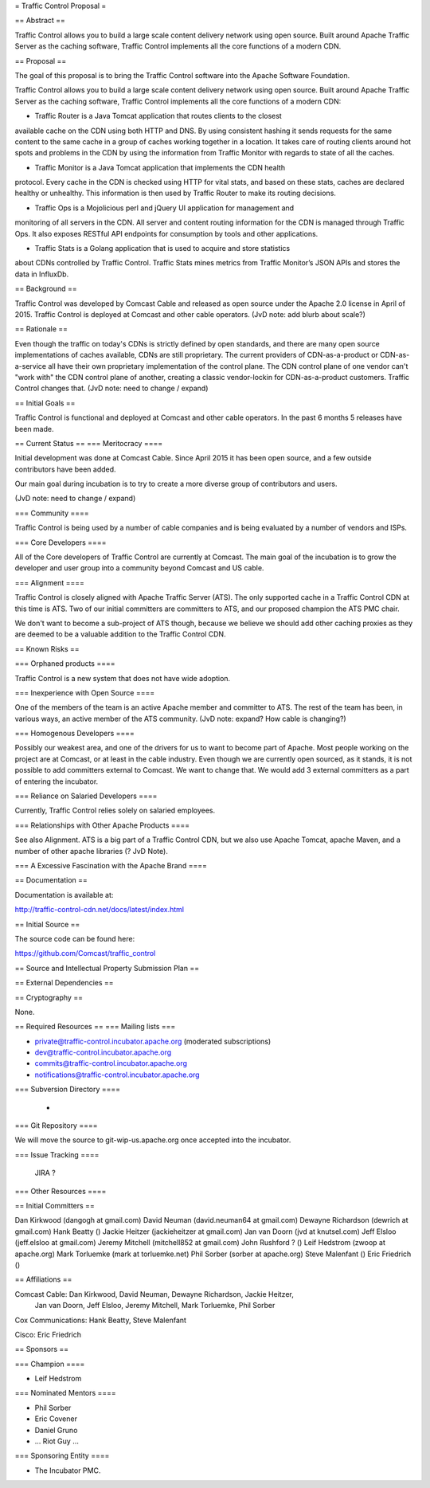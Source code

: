 = Traffic Control Proposal =

== Abstract ==

Traffic Control allows you to build a large scale content delivery network using 
open source. Built around Apache Traffic Server as the caching software, Traffic 
Control implements all the core functions of a modern CDN.

== Proposal ==

The goal of this proposal is to bring the Traffic Control software into the
Apache Software Foundation.

Traffic Control allows you to build a large scale content delivery network
using open source. Built around Apache Traffic Server as the caching software,
Traffic Control implements all the core functions of a modern CDN:

* Traffic Router is a Java Tomcat application that routes clients to the closest
available cache on the CDN using both HTTP and DNS. By using consistent
hashing it sends requests for the same content to the same cache in a group of
caches working together in a location. It takes care of routing clients around
hot spots and problems in the CDN by using the information from Traffic
Monitor with regards to state of all the caches.

* Traffic Monitor is a Java Tomcat application that implements the CDN health
protocol. Every cache in the CDN is checked using HTTP for vital stats, and
based on these stats, caches are declared healthy or unhealthy. This
information is then used by Traffic Router to make its routing decisions.

* Traffic Ops is a Mojolicious perl and jQuery UI application for management and
monitoring of all servers in the CDN. All server and content routing
information for the CDN is managed through Traffic Ops. It also exposes
RESTful API endpoints for consumption by tools and other applications.

* Traffic Stats is a Golang application that is used to acquire and store statistics 
about CDNs controlled by Traffic Control. Traffic Stats mines metrics from Traffic Monitor’s 
JSON APIs and stores the data in InfluxDb.

== Background ==

Traffic Control was developed by Comcast Cable and released as open source
under the Apache 2.0 license in April of 2015. Traffic Control is deployed at
Comcast and other cable operators. (JvD note: add blurb about scale?)

== Rationale ==

Even though the traffic on today's CDNs is strictly defined by open standards,
and there are many open source implementations of caches available, CDNs are
still proprietary. The current providers of CDN-as-a-product or
CDN-as-a-service all have their own proprietary implementation of the control
plane.  The CDN control plane of one vendor can't "work with" the CDN control
plane of another, creating a classic vendor-lockin for CDN-as-a-product
customers. Traffic Control changes that.  (JvD note: need to change / expand)

== Initial Goals ==

Traffic Control is functional and deployed at Comcast and other cable
operators. In the past 6 months 5 releases have been made.


== Current Status ==
=== Meritocracy ====

Initial development was done at Comcast Cable. Since April 2015  it has been
open source, and a few outside contributors have been added.

Our main goal during incubation is to try to create a more diverse group of
contributors and users.

(JvD note: need to change / expand)

=== Community ====

Traffic Control is being used by a number of cable companies and is being
evaluated by a number of vendors and ISPs.

=== Core Developers ====

All of the Core developers of Traffic Control are currently at Comcast. The main goal of
the incubation is to grow the developer and user group into a community beyond
Comcast and US cable.

=== Alignment ====

Traffic Control is closely aligned with Apache Traffic Server (ATS). The only
supported cache in a Traffic Control CDN at this time is ATS.  Two of our
initial committers are committers to ATS, and our proposed champion the ATS PMC chair.

We don't want to become a sub-project of ATS though, because we believe we
should add other caching proxies as they are deemed to be a valuable addition
to the Traffic Control CDN.


== Known Risks ==

=== Orphaned products ====

Traffic Control is a new system that does not have wide adoption.

=== Inexperience with Open Source ====

One of the members of the team is an active Apache member and committer to
ATS. The rest of the team has been, in various ways, an active member of the
ATS community. (JvD note: expand? How cable is changing?)


=== Homogenous Developers ====

Possibly our weakest area, and one of the drivers for us to want to become
part of Apache. Most people working on the project are at Comcast, or at least
in the cable industry.  Even though we are currently open sourced, as it stands, 
it is not possible to add committers external to Comcast. We want to change that. 
We would add 3 external committers as a part of entering the incubator.

=== Reliance on Salaried Developers ====

Currently, Traffic Control relies solely on salaried employees.

=== Relationships with Other Apache Products ====

See also Alignment. ATS is a big part of a Traffic Control CDN, but we also
use Apache Tomcat, apache Maven, and a number of other apache libraries (? JvD
Note).

=== A Excessive Fascination with the Apache Brand ====


== Documentation ==

Documentation is available at:

http://traffic-control-cdn.net/docs/latest/index.html

== Initial Source ==

The source code can be found here:

https://github.com/Comcast/traffic_control

== Source and Intellectual Property Submission Plan ==

== External Dependencies ==

== Cryptography ==

None.

== Required Resources ==
=== Mailing lists ===

* private@traffic-control.incubator.apache.org (moderated subscriptions)
* dev@traffic-control.incubator.apache.org
* commits@traffic-control.incubator.apache.org
* notifications@traffic-control.incubator.apache.org

=== Subversion Directory ====

 -

=== Git Repository ====

We will move the source to git-wip-us.apache.org once accepted into the
incubator.

=== Issue Tracking ====

 JIRA ?

=== Other Resources ====


== Initial Committers ==

Dan Kirkwood (dangogh at gmail.com)
David Neuman (david.neuman64 at gmail.com)
Dewayne Richardson (dewrich at gmail.com)
Hank Beatty ()
Jackie Heitzer (jackieheitzer at gmail.com)
Jan van Doorn (jvd at knutsel.com)
Jeff Elsloo (jeff.elsloo at gmail.com)
Jeremy Mitchell (mitchell852 at gmail.com)
John Rushford ? ()
Leif Hedstrom (zwoop at apache.org)
Mark Torluemke (mark at torluemke.net)
Phil Sorber (sorber at apache.org)
Steve Malenfant ()
Eric Friedrich ()

== Affiliations ==

Comcast Cable: Dan Kirkwood, David Neuman, Dewayne Richardson, Jackie Heitzer,
    Jan van Doorn, Jeff Elsloo, Jeremy Mitchell, Mark Torluemke, Phil Sorber

Cox Communications: Hank Beatty, Steve Malenfant

Cisco: Eric Friedrich

== Sponsors ==

=== Champion ====

* Leif Hedstrom

=== Nominated Mentors ====

* Phil Sorber
* Eric Covener
* Daniel Gruno
* … Riot Guy … 


=== Sponsoring Entity ====

* The Incubator PMC.


